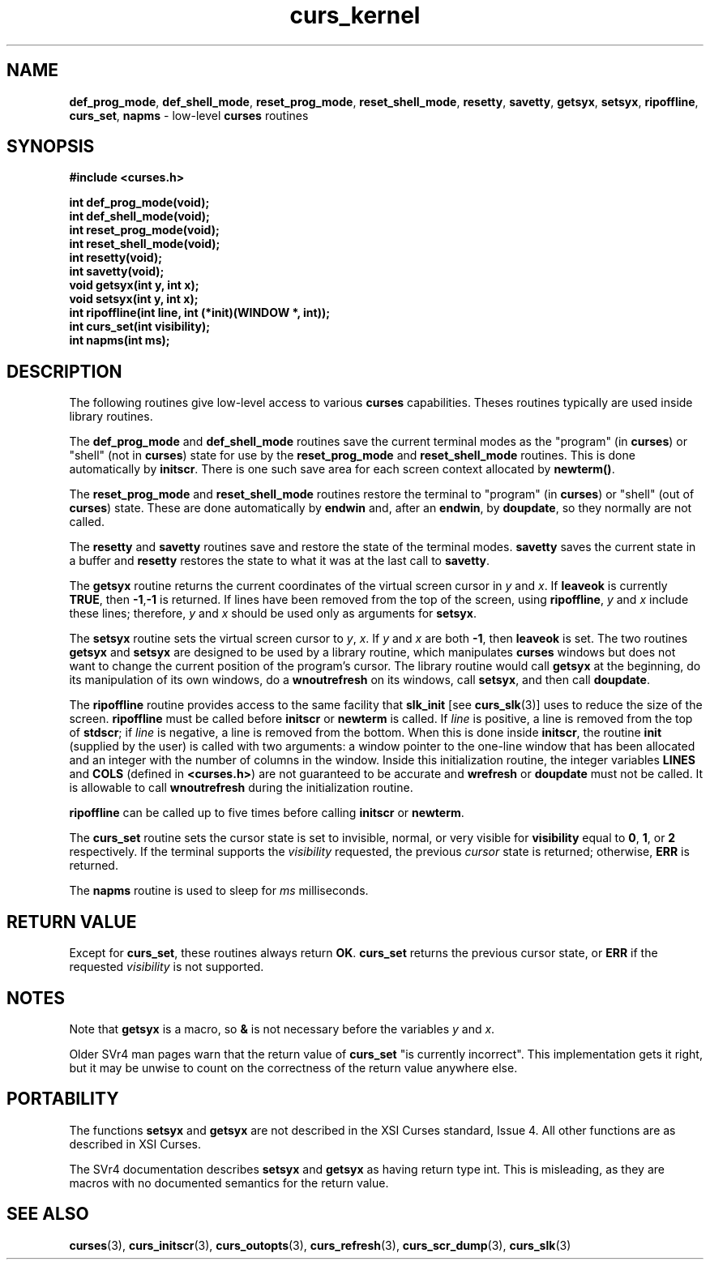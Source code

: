 .\"***************************************************************************
.\" Copyright (c) 1998 Free Software Foundation, Inc.                        *
.\"                                                                          *
.\" Permission is hereby granted, free of charge, to any person obtaining a  *
.\" copy of this software and associated documentation files (the            *
.\" "Software"), to deal in the Software without restriction, including      *
.\" without limitation the rights to use, copy, modify, merge, publish,      *
.\" distribute, distribute with modifications, sublicense, and/or sell       *
.\" copies of the Software, and to permit persons to whom the Software is    *
.\" furnished to do so, subject to the following conditions:                 *
.\"                                                                          *
.\" The above copyright notice and this permission notice shall be included  *
.\" in all copies or substantial portions of the Software.                   *
.\"                                                                          *
.\" THE SOFTWARE IS PROVIDED "AS IS", WITHOUT WARRANTY OF ANY KIND, EXPRESS  *
.\" OR IMPLIED, INCLUDING BUT NOT LIMITED TO THE WARRANTIES OF               *
.\" MERCHANTABILITY, FITNESS FOR A PARTICULAR PURPOSE AND NONINFRINGEMENT.   *
.\" IN NO EVENT SHALL THE ABOVE COPYRIGHT HOLDERS BE LIABLE FOR ANY CLAIM,   *
.\" DAMAGES OR OTHER LIABILITY, WHETHER IN AN ACTION OF CONTRACT, TORT OR    *
.\" OTHERWISE, ARISING FROM, OUT OF OR IN CONNECTION WITH THE SOFTWARE OR    *
.\" THE USE OR OTHER DEALINGS IN THE SOFTWARE.                               *
.\"                                                                          *
.\" Except as contained in this notice, the name(s) of the above copyright   *
.\" holders shall not be used in advertising or otherwise to promote the     *
.\" sale, use or other dealings in this Software without prior written       *
.\" authorization.                                                           *
.\"***************************************************************************
.\"
.\" $From: curs_kernel.3x,v 1.11 1998/06/27 21:56:38 tom Exp $
.\" $OpenBSD: curs_kernel.3,v 1.6 1998/07/23 21:17:50 millert Exp $
.TH curs_kernel 3 ""
.SH NAME
\fBdef_prog_mode\fR, \fBdef_shell_mode\fR,
\fBreset_prog_mode\fR, \fBreset_shell_mode\fR, \fBresetty\fR,
\fBsavetty\fR, \fBgetsyx\fR, \fBsetsyx\fR, \fBripoffline\fR,
\fBcurs_set\fR, \fBnapms\fR - low-level \fBcurses\fR routines
.SH SYNOPSIS
\fB#include <curses.h>\fR

\fBint def_prog_mode(void);\fR
.br
\fBint def_shell_mode(void);\fR
.br
\fBint reset_prog_mode(void);\fR
.br
\fBint reset_shell_mode(void);\fR
.br
\fBint resetty(void);\fR
.br
\fBint savetty(void);\fR
.br
\fBvoid getsyx(int y, int x);\fR
.br
\fBvoid setsyx(int y, int x);\fR
.br
\fBint ripoffline(int line, int (*init)(WINDOW *, int));\fR
.br
\fBint curs_set(int visibility);\fR
.br
\fBint napms(int ms);\fR
.br
.SH DESCRIPTION
The following routines give low-level access to various \fBcurses\fR
capabilities.  Theses routines typically are used inside library
routines.

The \fBdef_prog_mode\fR and \fBdef_shell_mode\fR routines save the
current terminal modes as the "program" (in \fBcurses\fR) or "shell"
(not in \fBcurses\fR) state for use by the \fBreset_prog_mode\fR and
\fBreset_shell_mode\fR routines.  This is done automatically by
\fBinitscr\fR.  There is one such save area for each screen context
allocated by \fBnewterm()\fR.

The \fBreset_prog_mode\fR and \fBreset_shell_mode\fR routines restore
the terminal to "program" (in \fBcurses\fR) or "shell" (out of
\fBcurses\fR) state.  These are done automatically by \fBendwin\fR
and, after an \fBendwin\fR, by \fBdoupdate\fR, so they normally are
not called.

The \fBresetty\fR and \fBsavetty\fR routines save and restore the
state of the terminal modes.  \fBsavetty\fR saves the current state in
a buffer and \fBresetty\fR restores the state to what it was at the
last call to \fBsavetty\fR.

The \fBgetsyx\fR routine returns the current coordinates of the virtual screen
cursor in \fIy\fR and \fIx\fR.  If \fBleaveok\fR is currently \fBTRUE\fR, then
\fB-1\fR,\fB-1\fR is returned.  If lines have been removed from the top of the
screen, using \fBripoffline\fR, \fIy\fR and \fIx\fR include these lines;
therefore, \fIy\fR and \fIx\fR should be used only as arguments for
\fBsetsyx\fR.

The \fBsetsyx\fR routine sets the virtual screen cursor to
\fIy\fR, \fIx\fR.  If \fIy\fR and \fIx\fR are both \fB-1\fR, then
\fBleaveok\fR is set.  The two routines \fBgetsyx\fR and \fBsetsyx\fR
are designed to be used by a library routine, which manipulates
\fBcurses\fR windows but does not want to change the current position
of the program's cursor.  The library routine would call \fBgetsyx\fR
at the beginning, do its manipulation of its own windows, do a
\fBwnoutrefresh\fR on its windows, call \fBsetsyx\fR, and then call
\fBdoupdate\fR.

The \fBripoffline\fR routine provides access to the same facility that
\fBslk_init\fR [see \fBcurs_slk\fR(3)] uses to reduce the size of the
screen.  \fBripoffline\fR must be called before \fBinitscr\fR or
\fBnewterm\fR is called.  If \fIline\fR is positive, a line is removed
from the top of \fBstdscr\fR; if \fIline\fR is negative, a line is
removed from the bottom.  When this is done inside \fBinitscr\fR, the
routine \fBinit\fR (supplied by the user) is called with two
arguments: a window pointer to the one-line window that has been
allocated and an integer with the number of columns in the window.
Inside this initialization routine, the integer variables \fBLINES\fR
and \fBCOLS\fR (defined in \fB<curses.h>\fR) are not guaranteed to be
accurate and \fBwrefresh\fR or \fBdoupdate\fR must not be called.  It
is allowable to call \fBwnoutrefresh\fR during the initialization
routine.

\fBripoffline\fR can be called up to five times before calling \fBinitscr\fR or
\fBnewterm\fR.

The \fBcurs_set\fR routine sets the cursor state is set to invisible,
normal, or very visible for \fBvisibility\fR equal to \fB0\fR,
\fB1\fR, or \fB2\fR respectively.  If the terminal supports the
\fIvisibility\fR requested, the previous \fIcursor\fR state is
returned; otherwise, \fBERR\fR is returned.

The \fBnapms\fR routine is used to sleep for \fIms\fR milliseconds.
.SH RETURN VALUE
Except for \fBcurs_set\fR, these routines always return \fBOK\fR.
\fBcurs_set\fR returns the previous cursor state, or \fBERR\fR if the
requested \fIvisibility\fR is not supported.
.SH NOTES
Note that \fBgetsyx\fR is a macro, so \fB&\fR is not necessary before
the variables \fIy\fR and \fIx\fR.

Older SVr4 man pages warn that the return value of \fBcurs_set\fR "is currently
incorrect".  This implementation gets it right, but it may be unwise to count
on the correctness of the return value anywhere else.
.SH PORTABILITY
The functions \fBsetsyx\fR and \fBgetsyx\fR are not described in the XSI
Curses standard, Issue 4.  All other functions are as described in XSI Curses.

The SVr4 documentation describes \fBsetsyx\fR and \fBgetsyx\fR as having return
type int. This is misleading, as they are macros with no documented semantics
for the return value.
.SH SEE ALSO
\fBcurses\fR(3), \fBcurs_initscr\fR(3), \fBcurs_outopts\fR(3), \fBcurs_refresh\fR(3),
\fBcurs_scr_dump\fR(3), \fBcurs_slk\fR(3)
.\"#
.\"# The following sets edit modes for GNU EMACS
.\"# Local Variables:
.\"# mode:nroff
.\"# fill-column:79
.\"# End:
